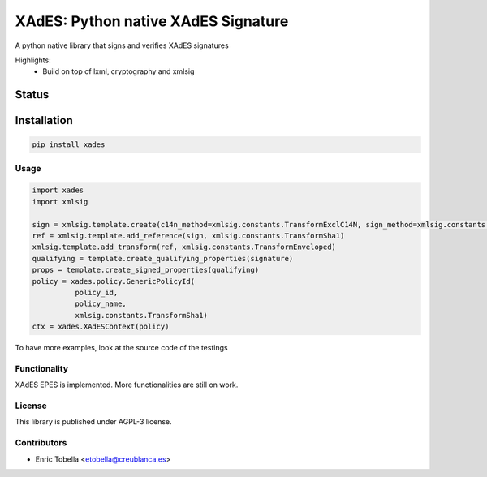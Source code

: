 ====================================
XAdES: Python native XAdES Signature
====================================

A python native library that signs and verifies XAdES signatures

Highlights:
 * Build on top of lxml, cryptography and xmlsig


.. start-no-pypi

Status
------

.. image:: https://travis-ci.org/etobella/python-xades.svg?branch=master
    :target: https://travis-ci.org/etobella/python-xades

.. image:: http://codecov.io/github/etobella/python-xades/coverage.svg?branch=master
    :target: http://codecov.io/github/etobella/python-xades?branch=master

.. image:: https://img.shields.io/pypi/v/xades.svg
    :target: https://pypi.python.org/pypi/xades/

.. end-no-pypi

Installation
------------

.. code-block:: bash

    pip install xades

Usage
=====

.. code::

  import xades
  import xmlsig

  sign = xmlsig.template.create(c14n_method=xmlsig.constants.TransformExclC14N, sign_method=xmlsig.constants.TransformRsaSha1)
  ref = xmlsig.template.add_reference(sign, xmlsig.constants.TransformSha1)
  xmlsig.template.add_transform(ref, xmlsig.constants.TransformEnveloped)
  qualifying = template.create_qualifying_properties(signature)
  props = template.create_signed_properties(qualifying)
  policy = xades.policy.GenericPolicyId(
            policy_id,
            policy_name,
            xmlsig.constants.TransformSha1)
  ctx = xades.XAdESContext(policy)



To have more examples, look at the source code of the testings

Functionality
=============

XAdES EPES is implemented.
More functionalities are still on work.

License
=======

This library is published under AGPL-3 license.

Contributors
============

* Enric Tobella <etobella@creublanca.es>
